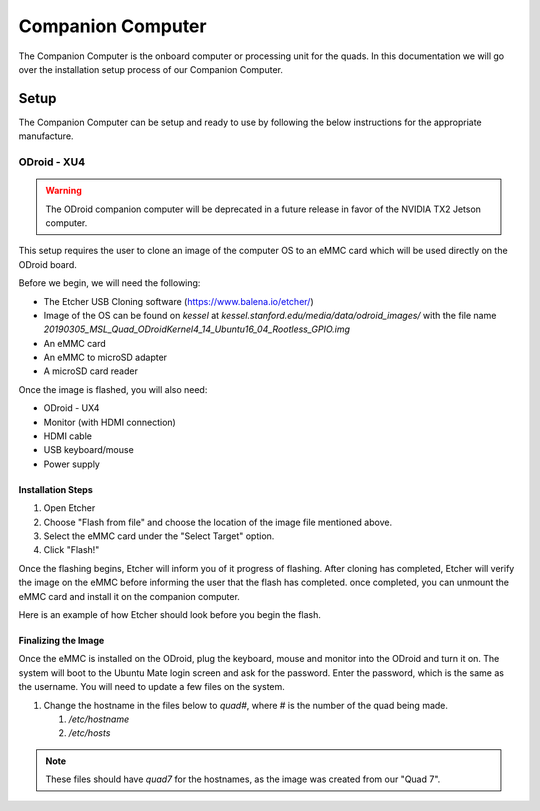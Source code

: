 ==================
Companion Computer
==================

.. meta::
    :description lang=en: Elaborated description of Companion Computer Setup.

The Companion Computer is the onboard computer or processing unit for the quads.
In this documentation we will go over the installation setup process of our
Companion Computer.

Setup
=====

The Companion Computer can be setup and ready to use by following the below
instructions for the appropriate manufacture.

ODroid - XU4
------------

.. warning::
   The ODroid companion computer will be deprecated in a future release in
   favor of the NVIDIA TX2 Jetson computer. 

This setup requires the user to clone an image of the computer OS to an eMMC
card which will be used directly on the ODroid board.

Before we begin, we will need the following:

- The Etcher USB Cloning software (https://www.balena.io/etcher/)
- Image of the OS can be found on `kessel` at
  `kessel.stanford.edu/media/data/odroid_images/` with the file name
  `20190305_MSL_Quad_ODroidKernel4_14_Ubuntu16_04_Rootless_GPIO.img`
- An eMMC card
- An eMMC to microSD adapter
- A microSD card reader

Once the image is flashed, you will also need:

- ODroid - UX4
- Monitor (with HDMI connection)
- HDMI cable
- USB keyboard/mouse
- Power supply

Installation Steps
^^^^^^^^^^^^^^^^^^

|installation|

#. Open Etcher
#. Choose "Flash from file" and choose the location of the image file mentioned
   above.
#. Select the eMMC card under the "Select Target" option.
#. Click "Flash!"

Once the flashing begins, Etcher will inform you of it progress of flashing.
After cloning has completed, Etcher will verify the image on the eMMC before
informing the user that the flash has completed. once completed, you can
unmount the eMMC card and install it on the companion computer.

Here is an example of how Etcher should look before you begin the flash.
|example|

.. |installation| image:: /_static/images/software/odroid_installation.gif
    :target: ../_static/images/software/odroid_installation.gif
    :alt: ODroid Installation

.. |example| image:: /_static/images/software/etcher_example.png
    :target: ../_static/images/software/etcher_example.png
    :alt: Etcher Example

Finalizing the Image
^^^^^^^^^^^^^^^^^^^^

Once the eMMC is installed on the ODroid, plug the keyboard, mouse and monitor
into the ODroid and turn it on. The system will boot to the Ubuntu Mate login
screen and ask for the password. Enter the password, which is the same as the
username. You will need to update a few files on the system.

#. Change the hostname in the files below to `quad#`, where # is the number of
   the quad being made.

   #. `/etc/hostname`
   #. `/etc/hosts`

.. note::
   These files should have `quad7` for the hostnames, as the image was created
   from our "Quad 7".